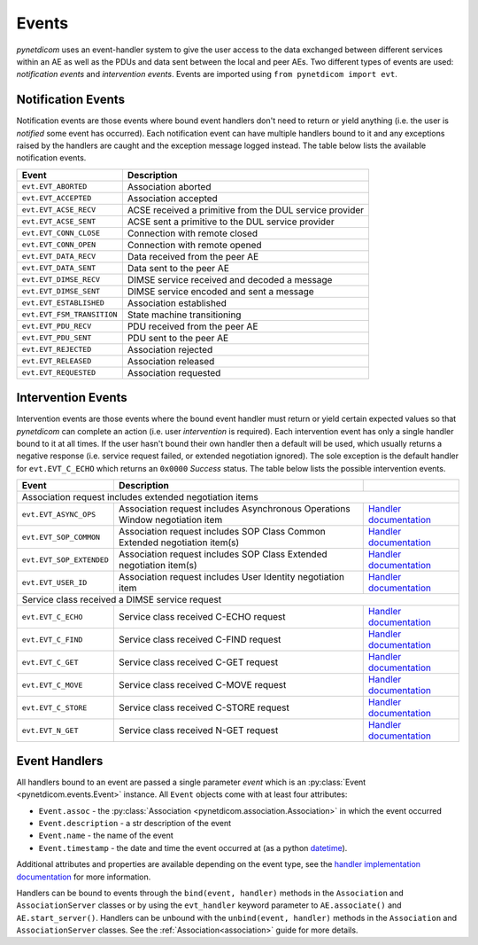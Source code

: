 .. _user_events:

Events
------

*pynetdicom* uses an event-handler system to give the user access to the
data exchanged between different services within an AE as well as the PDUs
and data sent between the local and peer AEs. Two different types of events
are used: *notification events* and *intervention events*. Events are imported
using ``from pynetdicom import evt``.

.. _events_notification:

Notification Events
...................

Notification events are those events where bound event handlers don't need
to return or yield anything (i.e. the user is *notified* some event has
occurred). Each notification event can have multiple handlers
bound to it and any exceptions raised by the handlers are caught
and the exception message logged instead. The table below lists the available
notification events.

+----------------------------+-----------------------------------+
| Event                      | Description                       |
+============================+===================================+
| ``evt.EVT_ABORTED``        | Association aborted               |
+----------------------------+-----------------------------------+
| ``evt.EVT_ACCEPTED``       | Association accepted              |
+----------------------------+-----------------------------------+
| ``evt.EVT_ACSE_RECV``      | ACSE received a primitive         |
|                            | from the DUL service provider     |
+----------------------------+-----------------------------------+
| ``evt.EVT_ACSE_SENT``      | ACSE sent a primitive             |
|                            | to the DUL service provider       |
+----------------------------+-----------------------------------+
| ``evt.EVT_CONN_CLOSE``     | Connection with remote closed     |
+----------------------------+-----------------------------------+
| ``evt.EVT_CONN_OPEN``      | Connection with remote opened     |
+----------------------------+-----------------------------------+
| ``evt.EVT_DATA_RECV``      | Data received from the peer AE    |
+----------------------------+-----------------------------------+
| ``evt.EVT_DATA_SENT``      | Data sent to the peer AE          |
+----------------------------+-----------------------------------+
| ``evt.EVT_DIMSE_RECV``     | DIMSE service received and        |
|                            | decoded a message                 |
+----------------------------+-----------------------------------+
| ``evt.EVT_DIMSE_SENT``     | DIMSE service encoded and         |
|                            | sent a message                    |
+----------------------------+-----------------------------------+
| ``evt.EVT_ESTABLISHED``    | Association established           |
+----------------------------+-----------------------------------+
| ``evt.EVT_FSM_TRANSITION`` | State machine transitioning       |
+----------------------------+-----------------------------------+
| ``evt.EVT_PDU_RECV``       | PDU received from the peer AE     |
+----------------------------+-----------------------------------+
| ``evt.EVT_PDU_SENT``       | PDU sent to the peer AE           |
+----------------------------+-----------------------------------+
| ``evt.EVT_REJECTED``       | Association rejected              |
+----------------------------+-----------------------------------+
| ``evt.EVT_RELEASED``       | Association released              |
+----------------------------+-----------------------------------+
| ``evt.EVT_REQUESTED``      | Association requested             |
+----------------------------+-----------------------------------+

.. _events_intervention:

Intervention Events
...................

Intervention events are those events where the bound event handler must return
or yield certain expected values so that *pynetdicom* can complete an action
(i.e. user *intervention* is required).
Each intervention event has only a single handler bound to it at all times.
If the user hasn't bound their own handler then a default will be
used, which usually returns a negative response (i.e. service request failed,
or extended negotiation ignored). The sole exception is the default handler
for ``evt.EVT_C_ECHO`` which returns an ``0x0000`` *Success* status. The
table below lists the possible intervention events.

+----------------------------+--------------------------------+------------------------------------------------------------------------------+
| Event                      | Description                    |                                                                              |
+============================+================================+==============================================================================+
| Association request includes extended negotiation items                                                                                    |
+----------------------------+--------------------------------+------------------------------------------------------------------------------+
| ``evt.EVT_ASYNC_OPS``      | Association request includes   | `Handler documentation                                                       |
|                            | Asynchronous Operations Window | <../reference/generated/pynetdicom._handlers.doc_handle_async.html>`_        |
|                            | negotiation item               |                                                                              |
+----------------------------+--------------------------------+------------------------------------------------------------------------------+
| ``evt.EVT_SOP_COMMON``     | Association request includes   | `Handler documentation                                                       |
|                            | SOP Class Common Extended      | <../reference/generated/pynetdicom._handlers.doc_handle_sop_common.html>`_   |
|                            | negotiation item(s)            |                                                                              |
+----------------------------+--------------------------------+------------------------------------------------------------------------------+
| ``evt.EVT_SOP_EXTENDED``   | Association request includes   | `Handler documentation                                                       |
|                            | SOP Class Extended negotiation | <../reference/generated/pynetdicom._handlers.doc_handle_sop_extended.html>`_ |
|                            | item(s)                        |                                                                              |
+----------------------------+--------------------------------+------------------------------------------------------------------------------+
| ``evt.EVT_USER_ID``        | Association request includes   | `Handler documentation                                                       |
|                            | User Identity negotiation item | <../reference/generated/pynetdicom._handlers.doc_handle_userid.html>`_       |
+----------------------------+--------------------------------+------------------------------------------------------------------------------+
| Service class received a DIMSE service request                                                                                             |
+----------------------------+--------------------------------+------------------------------------------------------------------------------+
| ``evt.EVT_C_ECHO``         | Service class received         | `Handler documentation                                                       |
|                            | C-ECHO request                 | <../reference/generated/pynetdicom._handlers.doc_handle_echo.html>`_         |
+----------------------------+--------------------------------+------------------------------------------------------------------------------+
| ``evt.EVT_C_FIND``         | Service class received         | `Handler documentation                                                       |
|                            | C-FIND request                 | <../reference/generated/pynetdicom._handlers.doc_handle_find.html>`_         |
+----------------------------+--------------------------------+------------------------------------------------------------------------------+
| ``evt.EVT_C_GET``          | Service class received         | `Handler documentation                                                       |
|                            | C-GET request                  | <../reference/generated/pynetdicom._handlers.doc_handle_c_get.html>`_        |
+----------------------------+--------------------------------+------------------------------------------------------------------------------+
| ``evt.EVT_C_MOVE``         | Service class received         | `Handler documentation                                                       |
|                            | C-MOVE request                 | <../reference/generated/pynetdicom._handlers.doc_handle_move.html>`_         |
+----------------------------+--------------------------------+------------------------------------------------------------------------------+
| ``evt.EVT_C_STORE``        | Service class received         | `Handler documentation                                                       |
|                            | C-STORE request                | <../reference/generated/pynetdicom._handlers.doc_handle_store.html>`_        |
+----------------------------+--------------------------------+------------------------------------------------------------------------------+
| ``evt.EVT_N_GET``          | Service class received         | `Handler documentation                                                       |
|                            | N-GET request                  | <../reference/generated/pynetdicom._handlers.doc_handle_n_get.html>`_        |
+----------------------------+--------------------------------+------------------------------------------------------------------------------+


Event Handlers
..............

All handlers bound to an event are passed a single parameter *event* which is
an :py:class:`Event <pynetdicom.events.Event>` instance. All ``Event`` objects
come with at least four attributes:

* ``Event.assoc`` - the
  :py:class:`Association <pynetdicom.association.Association>` in which the
  event occurred
* ``Event.description`` - a str description of the event
* ``Event.name`` - the name of the event
* ``Event.timestamp`` - the date and time the event occurred at (as a python
  `datetime <https://docs.python.org/3/library/datetime.html#datetime-objects>`_).

Additional attributes and properties are available depending on the event type,
see the `handler implementation documentation
<../reference/events.html>`_ for more information.

Handlers can be bound to events through the ``bind(event, handler)`` methods
in the ``Association`` and ``AssociationServer`` classes or by using the
``evt_handler`` keyword parameter to ``AE.associate()`` and
``AE.start_server()``. Handlers can be unbound with the
``unbind(event, handler)`` methods in the ``Association`` and
``AssociationServer`` classes. See the :ref:`Association<association>`
guide for more details.
